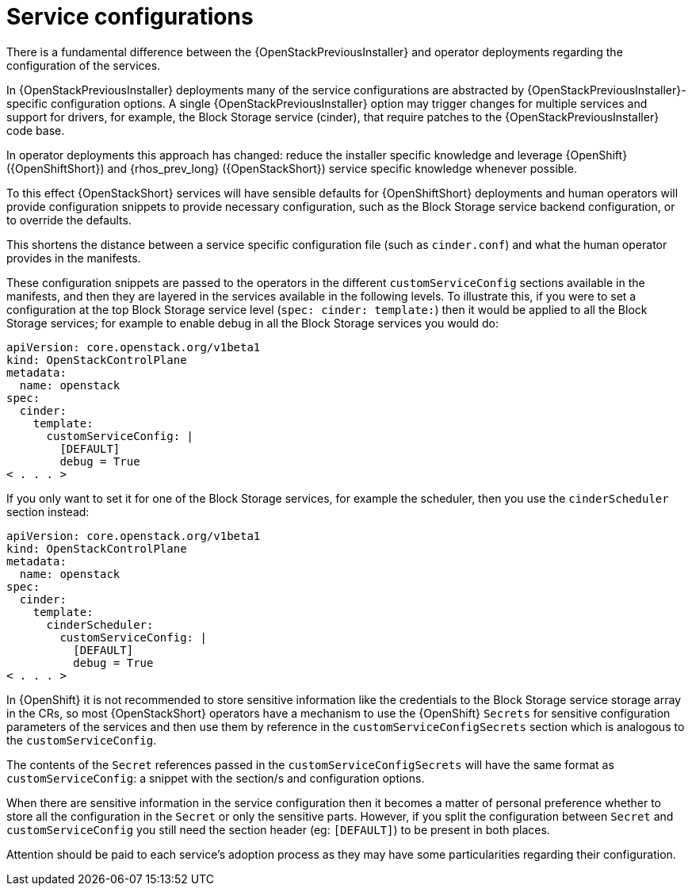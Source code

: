 :_mod-docs-content-type: CONCEPT
[id="service-configurations_{context}"]

= Service configurations

[role="_abstract"]
There is a fundamental difference between the {OpenStackPreviousInstaller} and operator deployments
regarding the configuration of the services.

In {OpenStackPreviousInstaller} deployments many of the service configurations are abstracted by
{OpenStackPreviousInstaller}-specific configuration options. A single {OpenStackPreviousInstaller} option may trigger
changes for multiple services and support for drivers, for example, the Block Storage service (cinder), that
require patches to the {OpenStackPreviousInstaller} code base.

In operator deployments this approach has changed: reduce the installer specific knowledge and leverage {OpenShift} ({OpenShiftShort}) and
{rhos_prev_long} ({OpenStackShort}) service specific knowledge whenever possible.

To this effect {OpenStackShort} services will have sensible defaults for {OpenShiftShort} deployments and human operators will provide configuration snippets to provide
necessary configuration, such as the Block Storage service backend configuration, or to override
the defaults.

This shortens the distance between a service specific configuration file (such
as `cinder.conf`) and what the human operator provides in the manifests.

These configuration snippets are passed to the operators in the different
`customServiceConfig` sections available in the manifests, and then they are
layered in the services available in the following levels. To illustrate this,
if you were to set a configuration at the top Block Storage service level (`spec: cinder:
template:`) then it would be applied to all the Block Storage services; for example to
enable debug in all the Block Storage services you would do:

[source,yaml]
----
apiVersion: core.openstack.org/v1beta1
kind: OpenStackControlPlane
metadata:
  name: openstack
spec:
  cinder:
    template:
      customServiceConfig: |
        [DEFAULT]
        debug = True
< . . . >
----

If you only want to set it for one of the Block Storage services, for example the
scheduler, then you use the `cinderScheduler` section instead:

[source,yaml]
----
apiVersion: core.openstack.org/v1beta1
kind: OpenStackControlPlane
metadata:
  name: openstack
spec:
  cinder:
    template:
      cinderScheduler:
        customServiceConfig: |
          [DEFAULT]
          debug = True
< . . . >
----

In {OpenShift} it is not recommended to store sensitive information like the
credentials to the Block Storage service storage array in the CRs, so most {OpenStackShort} operators
have a mechanism to use the {OpenShift} `Secrets` for sensitive configuration
parameters of the services and then use them by reference in the
`customServiceConfigSecrets` section which is analogous to the
`customServiceConfig`.

The contents of the `Secret` references passed in the
`customServiceConfigSecrets` will have the same format as `customServiceConfig`:
a snippet with the section/s and configuration options.

When there are sensitive information in the service configuration then it
becomes a matter of personal preference whether to store all the configuration
in the `Secret` or only the sensitive parts. However, if you split the
configuration between `Secret` and `customServiceConfig` you still need the
section header (eg: `[DEFAULT]`) to be present in both places.

Attention should be paid to each service's adoption process as they may have
some particularities regarding their configuration.
